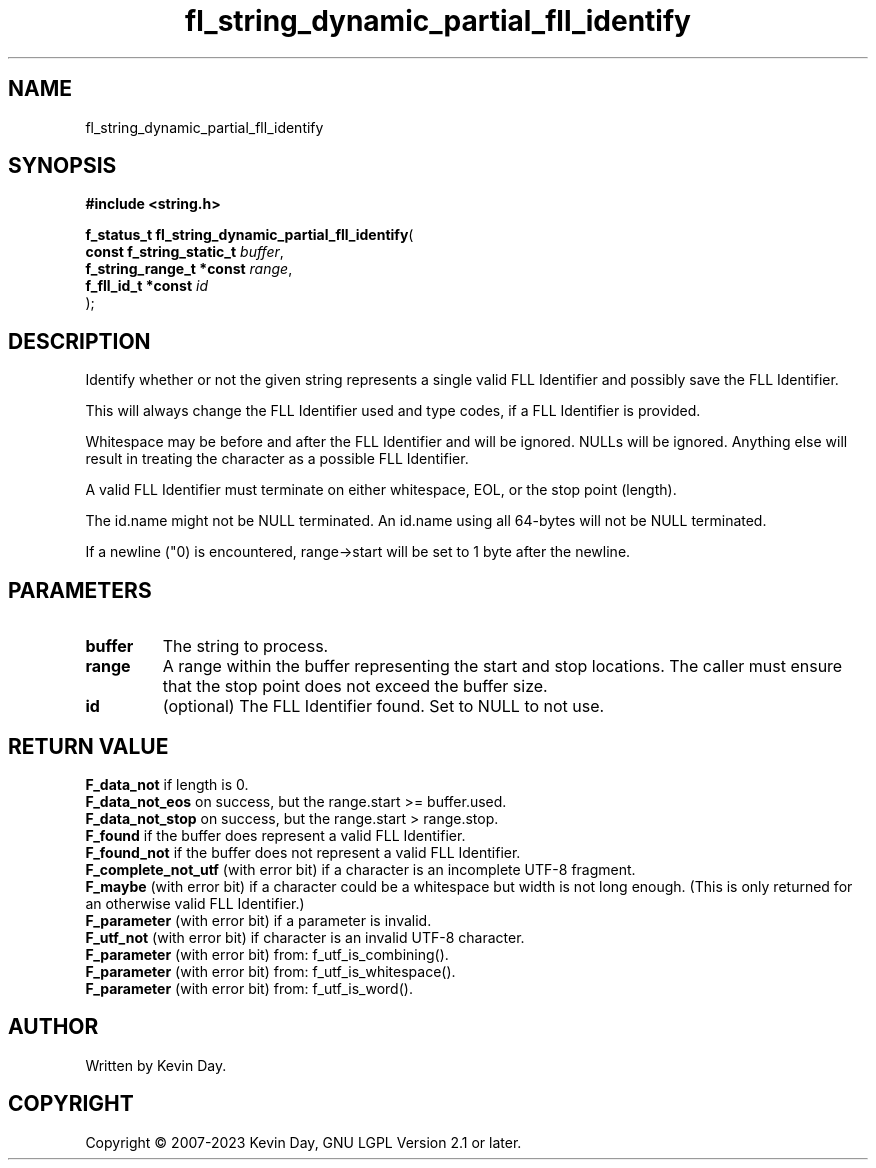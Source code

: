 .TH fl_string_dynamic_partial_fll_identify "3" "July 2023" "FLL - Featureless Linux Library 0.6.6" "Library Functions"
.SH "NAME"
fl_string_dynamic_partial_fll_identify
.SH SYNOPSIS
.nf
.B #include <string.h>
.sp
\fBf_status_t fl_string_dynamic_partial_fll_identify\fP(
    \fBconst f_string_static_t \fP\fIbuffer\fP,
    \fBf_string_range_t *const \fP\fIrange\fP,
    \fBf_fll_id_t *const       \fP\fIid\fP
);
.fi
.SH DESCRIPTION
.PP
Identify whether or not the given string represents a single valid FLL Identifier and possibly save the FLL Identifier.
.PP
This will always change the FLL Identifier used and type codes, if a FLL Identifier is provided.
.PP
Whitespace may be before and after the FLL Identifier and will be ignored. NULLs will be ignored. Anything else will result in treating the character as a possible FLL Identifier.
.PP
A valid FLL Identifier must terminate on either whitespace, EOL, or the stop point (length).
.PP
The id.name might not be NULL terminated. An id.name using all 64-bytes will not be NULL terminated.
.PP
If a newline ("\n") is encountered, range->start will be set to 1 byte after the newline.
.SH PARAMETERS
.TP
.B buffer
The string to process.

.TP
.B range
A range within the buffer representing the start and stop locations. The caller must ensure that the stop point does not exceed the buffer size.

.TP
.B id
(optional) The FLL Identifier found. Set to NULL to not use.

.SH RETURN VALUE
.PP
\fBF_data_not\fP if length is 0.
.br
\fBF_data_not_eos\fP on success, but the range.start >= buffer.used.
.br
\fBF_data_not_stop\fP on success, but the range.start > range.stop.
.br
\fBF_found\fP if the buffer does represent a valid FLL Identifier.
.br
\fBF_found_not\fP if the buffer does not represent a valid FLL Identifier.
.br
\fBF_complete_not_utf\fP (with error bit) if a character is an incomplete UTF-8 fragment.
.br
\fBF_maybe\fP (with error bit) if a character could be a whitespace but width is not long enough. (This is only returned for an otherwise valid FLL Identifier.)
.br
\fBF_parameter\fP (with error bit) if a parameter is invalid.
.br
\fBF_utf_not\fP (with error bit) if character is an invalid UTF-8 character.
.br
\fBF_parameter\fP (with error bit) from: f_utf_is_combining().
.br
\fBF_parameter\fP (with error bit) from: f_utf_is_whitespace().
.br
\fBF_parameter\fP (with error bit) from: f_utf_is_word().
.SH AUTHOR
Written by Kevin Day.
.SH COPYRIGHT
.PP
Copyright \(co 2007-2023 Kevin Day, GNU LGPL Version 2.1 or later.

